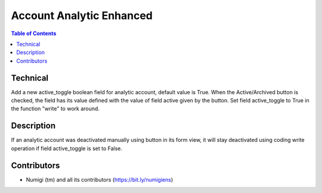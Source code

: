 Account Analytic Enhanced
=========================

.. contents:: Table of Contents

Technical
---------
Add a new active_toggle boolean field for analytic account, default value is True.
When the Active/Archived button is checked, the field has its value defined with the value of field active given by the button.
Set field active_toggle to True in the function "write" to work around.

Description
-----------

If an analytic account was deactivated manually using button in its form view,
it will stay deactivated using coding write operation if field active_toggle is set to False.

Contributors
------------
* Numigi (tm) and all its contributors (https://bit.ly/numigiens)
